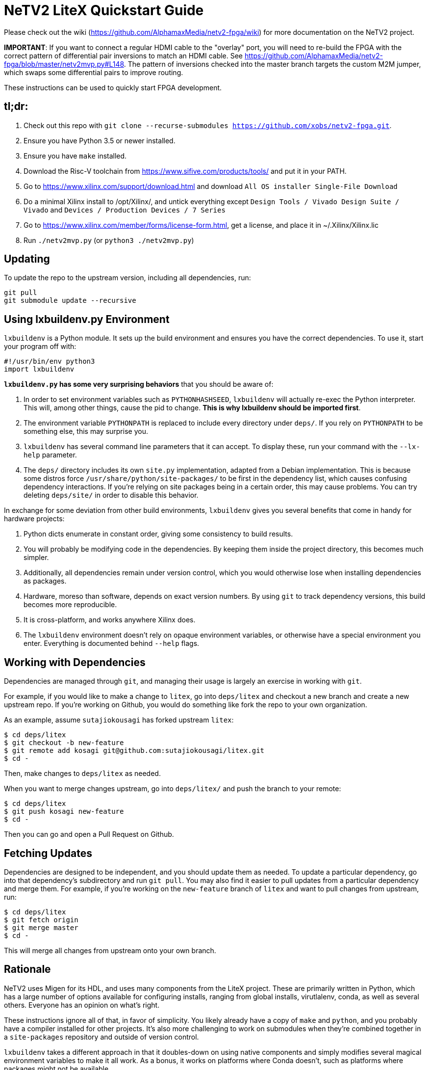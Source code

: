 # NeTV2 LiteX Quickstart Guide

Please check out the wiki (https://github.com/AlphamaxMedia/netv2-fpga/wiki) for more documentation on the NeTV2 project.

*IMPORTANT*: If you want to connect a regular HDMI cable to the "overlay" port, you will need to re-build the FPGA with the correct pattern of differential pair inversions to match an HDMI cable. See https://github.com/AlphamaxMedia/netv2-fpga/blob/master/netv2mvp.py#L148. The pattern of inversions checked into the master branch targets the custom M2M jumper, which swaps some differential pairs to improve routing.

These instructions can be used to quickly start FPGA development.

## tl;dr: ##

1. Check out this repo with `git clone --recurse-submodules https://github.com/xobs/netv2-fpga.git`.
1. Ensure you have Python 3.5 or newer installed.
1. Ensure you have `make` installed.
1. Download the Risc-V toolchain from https://www.sifive.com/products/tools/ and put it in your PATH.
1. Go to https://www.xilinx.com/support/download.html and download `All OS installer Single-File Download`
1. Do a minimal Xilinx install to /opt/Xilinx/, and untick everything except `Design Tools / Vivado Design Suite / Vivado` and `Devices / Production Devices / 7 Series`
1. Go to https://www.xilinx.com/member/forms/license-form.html, get a license, and place it in ~/.Xilinx/Xilinx.lic
1. Run `./netv2mvp.py` (or `python3 ./netv2mvp.py`)

## Updating ##

To update the repo to the upstream version, including all dependencies, run:

```sh
git pull
git submodule update --recursive
```

## Using lxbuildenv.py Environment ##

`lxbuildenv` is a Python module.  It sets up the build environment and ensures you have the correct dependencies.  To use it, start your program off with:

```python
#!/usr/bin/env python3
import lxbuildenv
```

*`lxbuildenv.py` has some very surprising behaviors* that you should be aware of:

1. In order to set environment variables such as `PYTHONHASHSEED`, `lxbuildenv` will actually re-exec the Python interpreter.  This will, among other things, cause the pid to change.  *This is why lxbuildenv should be imported first*.
1. The environment variable `PYTHONPATH` is replaced to include every directory under `deps/`.  If you rely on `PYTHONPATH` to be something else, this may surprise you.
1. `lxbuildenv` has several command line parameters that it can accept.  To display these, run your command with the `--lx-help` parameter.
1. The `deps/` directory includes its own `site.py` implementation, adapted from a Debian implementation.  This is because some distros force `/usr/share/python/site-packages/` to be first in the dependency list, which causes confusing dependency interactions.  If you're relying on site packages being in a certain order, this may cause problems.  You can try deleting `deps/site/` in order to disable this behavior.

In exchange for some deviation from other build environments, `lxbuildenv` gives you several benefits that come in handy for hardware projects:

1. Python dicts enumerate in constant order, giving some consistency to build results.
1. You will probably be modifying code in the dependencies.  By keeping them inside the project directory, this becomes much simpler.
1. Additionally, all dependencies remain under version control, which you would otherwise lose when installing dependencies as packages.
1. Hardware, moreso than software, depends on exact version numbers.  By using `git` to track dependency versions, this build becomes more reproducible.
1. It is cross-platform, and works anywhere Xilinx does.
1. The `lxbuildenv` environment doesn't rely on opaque environment variables, or otherwise have a special environment you enter.  Everything is documented behind `--help` flags.

## Working with Dependencies ##

Dependencies are managed through `git`, and managing their usage is largely an exercise
in working with `git`.

For example, if you would like to make a change to `litex`, go into `deps/litex` and checkout
a new branch and create a new upstream repo.  If you're working on Github, you would do
something like fork the repo to your own organization.

As an example, assume `sutajiokousagi` has forked upstream `litex`:

```sh
$ cd deps/litex
$ git checkout -b new-feature
$ git remote add kosagi git@github.com:sutajiokousagi/litex.git
$ cd -
```

Then, make changes to `deps/litex` as needed.

When you want to merge changes upstream, go into `deps/litex/` and push the branch to your remote:

```sh
$ cd deps/litex
$ git push kosagi new-feature
$ cd -
```

Then you can go and open a Pull Request on Github.

## Fetching Updates ##

Dependencies are designed to be independent, and you should update them as needed.  To update a particular
dependency, go into that dependency's subdirectory and run `git pull`.  You may also find it easier to
pull updates from a particular dependency and merge them.  For example, if you're working on the `new-feature`
branch of `litex` and want to pull changes from upstream, run:

```sh
$ cd deps/litex
$ git fetch origin
$ git merge master
$ cd -
```

This will merge all changes from upstream onto your own branch.

## Rationale ##

NeTV2 uses Migen for its HDL, and uses many components from the LiteX project.
These are primarily written in Python, which has a large number of options
available for configuring installs, ranging from global installs, virutlalenv, conda,
as well as several others.  Everyone has an opinion on what's right.

These instructions ignore all of that, in favor of simplicity.  You likely already
have a copy of `make` and `python`, and you probably have a compiler
installed for other projects.  It's also more challenging to work on submodules
when they're combined together in a `site-packages` repository and outside of version control.

`lxbuildenv` takes a different approach in that it doubles-down on using native
components and simply modifies several magical environment variables to make
it all work.  As a bonus, it works on platforms where Conda doesn't, such as
platforms where packages might not be available.

## Support programs ##

There is a wrapper script in this repo to run support programs such as `litex_server` and `litex_term`.  These may be invoked either with python (`python bin/litex_server udp`) or on shebang-aware systems they may be executed directly (`./bin/litex_server udp`).

## Xilinx PATH ##

If your Xilinx install is in the default path (`C:\\Xilinx` on Windows, `/opt/Xilinx` on Linux), then the build system should be able to automatically find Xilinx.

If not, you can add the Xilinx `bin` directory to your PATH.

## PyCharm integration ##

To use PyCharm, open this directory as a `Project` by going to the *File* menu and selecting *Open...*.  Make sure you open the entire directory, and not just a single file in this directory.

When you first open this project, you'll see lots of red squiggly lines indicating errors.  PyCharm needs to know about the dependency structure in order to allow you to drill down into modules and auto-complete statements.

Open this directory in PyCharm and expand the `deps/` directory.  Then hold down `Shift` and select all subdirectories under `deps/`.  This will include `litedram`, `liteeth`, and so on.

Then, right-click and select `Mark directory as...` and select `Sources Root`.  The red squiggly lines should go away, and PyCharm should now be configured.

When running your module from within PyCharm, you may find it useful to set environment variables.  You can use the `--lx-print-env` command.  For example: `./netv2mvp.py --lx-print-env > pycharm.env` to create a `.env`-compatible file.  There are several PyCharm plugins that can make use of this file.

## Visual Studio Code integration ##

Visual Studio Code needs to know where modules are.  These are specified in environment variables, which are automatically read from a .env file in your project root.  Create this file to enable `pylint` and debugging in Visual Studio Code:

```sh
$ python ./netv2mvp.py --lx-print-env > .env
```

## Production scripts ##
There's a number of scripts used to assist with integration into the Raspberry Pi runtime environment. They are all located in https://github.com/alphamaxmedia/netv2mvp-scripts/. In this location, you'll find the scripts that do the one-click update, openocd manipulation of bitstream and SPI ROM, publishing of status info to JSON feed, and Magic Mirror config info. This repository is just for the FPGA design.
